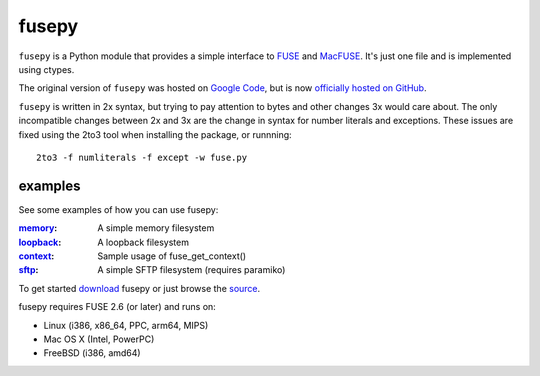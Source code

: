 fusepy
======

``fusepy`` is a Python module that provides a simple interface to FUSE_ and
MacFUSE_. It's just one file and is implemented using ctypes.

The original version of ``fusepy`` was hosted on `Google Code`_, but is now
`officially hosted on GitHub`_.

``fusepy`` is written in 2x syntax, but trying to pay attention to bytes and
other changes 3x would care about. The only incompatible changes between 2x and
3x are the change in syntax for number literals and exceptions. These issues
are fixed using the 2to3 tool when installing the package, or runnning::

    2to3 -f numliterals -f except -w fuse.py


examples
--------
See some examples of how you can use fusepy:

:memory_: A simple memory filesystem
:loopback_: A loopback filesystem
:context_: Sample usage of fuse_get_context()
:sftp_: A simple SFTP filesystem (requires paramiko)

To get started download_ fusepy or just browse the source_.

fusepy requires FUSE 2.6 (or later) and runs on:

- Linux (i386, x86_64, PPC, arm64, MIPS)
- Mac OS X (Intel, PowerPC)
- FreeBSD (i386, amd64)


.. _FUSE: http://fuse.sourceforge.net/
.. _MacFUSE: http://code.google.com/p/macfuse/
.. _`Google Code`: http://code.google.com/p/fusepy/

.. _officially hosted on GitHub: source_
.. _download: https://github.com/terencehonles/fusepy/zipball/master
.. _source: http://github.com/terencehonles/fusepy

.. examples
.. _memory: http://github.com/terencehonles/fusepy/blob/master/examples/memory.py
.. _loopback: http://github.com/terencehonles/fusepy/blob/master/examples/loopback.py
.. _context: http://github.com/terencehonles/fusepy/blob/master/examples/context.py
.. _sftp: http://github.com/terencehonles/fusepy/blob/master/examples/sftp.py
